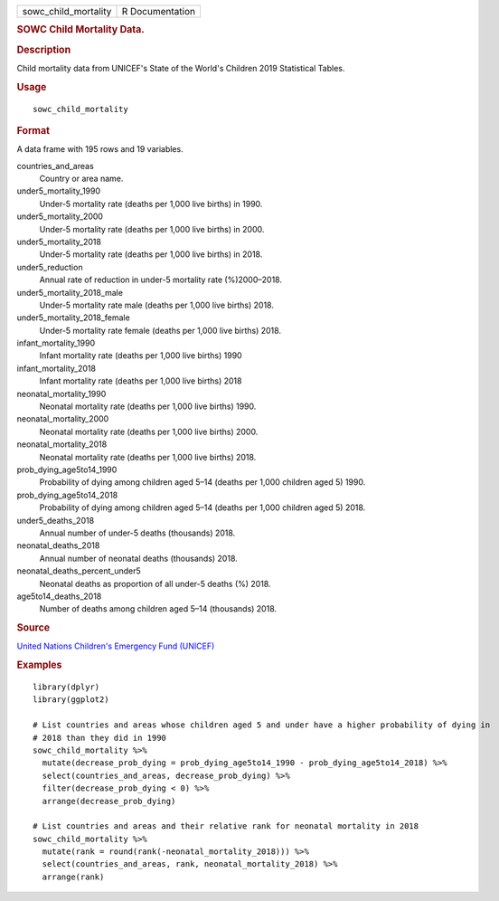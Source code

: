 .. container::

   .. container::

      ==================== ===============
      sowc_child_mortality R Documentation
      ==================== ===============

      .. rubric:: SOWC Child Mortality Data.
         :name: sowc-child-mortality-data.

      .. rubric:: Description
         :name: description

      Child mortality data from UNICEF's State of the World's Children
      2019 Statistical Tables.

      .. rubric:: Usage
         :name: usage

      ::

         sowc_child_mortality

      .. rubric:: Format
         :name: format

      A data frame with 195 rows and 19 variables.

      countries_and_areas
         Country or area name.

      under5_mortality_1990
         Under-5 mortality rate (deaths per 1,000 live births) in 1990.

      under5_mortality_2000
         Under-5 mortality rate (deaths per 1,000 live births) in 2000.

      under5_mortality_2018
         Under-5 mortality rate (deaths per 1,000 live births) in 2018.

      under5_reduction
         Annual rate of reduction in under-5 mortality rate
         (%)2000–2018.

      under5_mortality_2018_male
         Under-5 mortality rate male (deaths per 1,000 live births)
         2018.

      under5_mortality_2018_female
         Under-5 mortality rate female (deaths per 1,000 live births)
         2018.

      infant_mortality_1990
         Infant mortality rate (deaths per 1,000 live births) 1990

      infant_mortality_2018
         Infant mortality rate (deaths per 1,000 live births) 2018

      neonatal_mortality_1990
         Neonatal mortality rate (deaths per 1,000 live births) 1990.

      neonatal_mortality_2000
         Neonatal mortality rate (deaths per 1,000 live births) 2000.

      neonatal_mortality_2018
         Neonatal mortality rate (deaths per 1,000 live births) 2018.

      prob_dying_age5to14_1990
         Probability of dying among children aged 5–14 (deaths per 1,000
         children aged 5) 1990.

      prob_dying_age5to14_2018
         Probability of dying among children aged 5–14 (deaths per 1,000
         children aged 5) 2018.

      under5_deaths_2018
         Annual number of under-5 deaths (thousands) 2018.

      neonatal_deaths_2018
         Annual number of neonatal deaths (thousands) 2018.

      neonatal_deaths_percent_under5
         Neonatal deaths as proportion of all under-5 deaths (%) 2018.

      age5to14_deaths_2018
         Number of deaths among children aged 5–14 (thousands) 2018.

      .. rubric:: Source
         :name: source

      `United Nations Children's Emergency Fund
      (UNICEF) <https://data.unicef.org/resources/dataset/sowc-2019-statistical-tables/>`__

      .. rubric:: Examples
         :name: examples

      ::

         library(dplyr)
         library(ggplot2)

         # List countries and areas whose children aged 5 and under have a higher probability of dying in
         # 2018 than they did in 1990
         sowc_child_mortality %>%
           mutate(decrease_prob_dying = prob_dying_age5to14_1990 - prob_dying_age5to14_2018) %>%
           select(countries_and_areas, decrease_prob_dying) %>%
           filter(decrease_prob_dying < 0) %>%
           arrange(decrease_prob_dying)

         # List countries and areas and their relative rank for neonatal mortality in 2018
         sowc_child_mortality %>%
           mutate(rank = round(rank(-neonatal_mortality_2018))) %>%
           select(countries_and_areas, rank, neonatal_mortality_2018) %>%
           arrange(rank)
